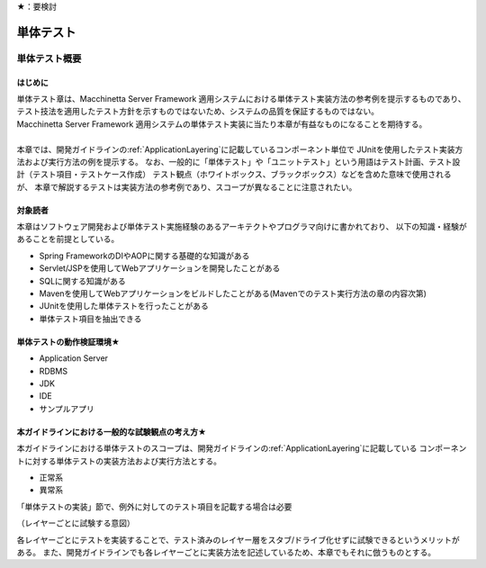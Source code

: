 ★：要検討

単体テスト
********************************************************************************

.. only:: html

 .. contents:: 目次
    :local:

単体テスト概要
================================================================================

はじめに
--------------------------------------------------------------------------------

| 単体テスト章は、Macchinetta Server Framework 適用システムにおける単体テスト実装方法の参考例を提示するものであり、
  テスト技法を適用したテスト方針を示すものではないため、システムの品質を保証するものではない。
| Macchinetta Server Framework 適用システムの単体テスト実装に当たり本章が有益なものになることを期待する。
| 
| 本章では、開発ガイドラインの\ :ref:`ApplicationLayering`\ に記載しているコンポーネント単位で
  JUnitを使用したテスト実装方法および実行方法の例を提示する。
  なお、一般的に「単体テスト」や「ユニットテスト」という用語はテスト計画、テスト設計（テスト項目・テストケース作成）
  テスト観点（ホワイトボックス、ブラックボックス）などを含めた意味で使用されるが、
  本章で解説するテストは実装方法の参考例であり、スコープが異なることに注意されたい。

対象読者
--------------------------------------------------------------------------------

本章はソフトウェア開発および単体テスト実施経験のあるアーキテクトやプログラマ向けに書かれており、
以下の知識・経験があることを前提としている。

* Spring FrameworkのDIやAOPに関する基礎的な知識がある
* Servlet/JSPを使用してWebアプリケーションを開発したことがある
* SQLに関する知識がある
* Mavenを使用してWebアプリケーションをビルドしたことがある(Mavenでのテスト実行方法の章の内容次第)
* JUnitを使用した単体テストを行ったことがある
* 単体テスト項目を抽出できる


単体テストの動作検証環境★
--------------------------------------------------------------------------------

* Application Server

* RDBMS

* JDK

* IDE

* サンプルアプリ


本ガイドラインにおける一般的な試験観点の考え方★
--------------------------------------------------------------------------------

本ガイドラインにおける単体テストのスコープは、開発ガイドラインの\ :ref:`ApplicationLayering`\ に記載している
コンポーネントに対する単体テストの実装方法および実行方法とする。

* 正常系
* 異常系

「単体テストの実装」節で、例外に対してのテスト項目を記載する場合は必要

（レイヤーごとに試験する意図）

各レイヤーごとにテストを実装することで、テスト済みのレイヤー層をスタブ/ドライブ化せずに試験できるというメリットがある。
また、開発ガイドラインでも各レイヤーごとに実装方法を記述しているため、本章でもそれに倣うものとする。

